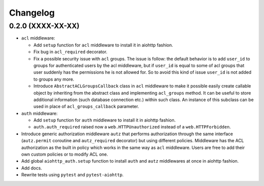 Changelog
=========

0.2.0 (XXXX-XX-XX)
------------------

- ``acl`` middleware:

  - Add ``setup`` function for ``acl`` middleware to install it in aiohttp fashion.

  - Fix bug in ``acl_required`` decorator.

  - Fix a possible security issue with ``acl`` groups. The issue is follow: the default behavior is
    to add ``user_id`` to groups for authenticated users by the acl middleware, but if 
    ``user_id`` is equal to some of acl groups that user suddenly has the permissions he is not 
    allowed for. So to avoid this kind of issue ``user_id`` is not added to groups any more. 

  - Introduce ``AbstractACLGroupsCallback`` class in ``acl`` middleware to make it possible easily create 
    callable object by inheriting from the abstract class and implementing ``acl_groups`` method. It
    can be useful to store additional information (such database connection etc.) within such class.
    An instance of this subclass can be used in place of ``acl_groups_callback`` parameter.

- ``auth`` middleware:

  - Add ``setup`` function for ``auth`` middleware to install it in aiohttp fashion.

  - ``auth.auth_required`` raised now a ``web.HTTPUnauthorized`` instead of a ``web.HTTPForbidden``.

- Introduce generic authorization middleware ``autz`` that performs authorization through the same
  interface (``autz.permit`` coroutine and ``autz_required`` decorator) but using different policies. 
  Middleware has the ACL authorization as the built in policy which works in the same way as ``acl``
  middleware. Users are free to add their own custom policies or to modify ACL one.

- Add global ``aiohttp_auth.setup`` function to install ``auth`` and ``autz`` middlewares at once 
  in aiohttp fashion.

- Add docs.

- Rewrite tests using ``pytest`` and ``pytest-aiohttp``.
